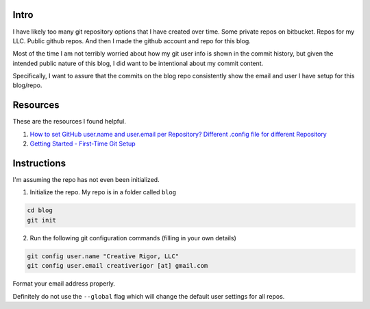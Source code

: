.. title: Blog Repo Setup
.. slug: blog-repo-setup
.. date: 2020-07-31 01:54:13 UTC
.. tags: 
.. category: 
.. link: 
.. description: 
.. type: text

Intro
========

I have likely too many git repository options that I have created over time.
Some private repos on bitbucket.  Repos for my LLC.  Public github repos.
And then I made the github account and repo for this blog.

Most of the time I am not terribly worried about how my git user info is shown
in the commit history, but given the intended public nature of this blog,
I did want to be intentional about my commit content.

Specifically, I want to assure that the commits on the blog repo consistently
show the email and user I have setup for this blog/repo.

Resources
===========

These are the resources I found helpful.

1. `How to set GitHub user.name and user.email per Repository? Different .config file for different Repository <https://crunchify.com/how-to-set-github-user-name-and-user-email-per-repository-different-config-for-different-repository/>`_

2. `Getting Started - First-Time Git Setup <https://git-scm.com/book/en/v2/Getting-Started-First-Time-Git-Setup>`_

Instructions
==============

I'm assuming the repo has not even been initialized.

1. Initialize the repo.  My repo is in a folder called ``blog``

.. code-block::

    cd blog
    git init

2. Run the following git configuration commands (filling in your own details)

.. code-block::

    git config user.name "Creative Rigor, LLC"
    git config user.email creativerigor [at] gmail.com

Format your email address properly.

Definitely do not use the ``--global`` flag which will change the default
user settings for all repos.